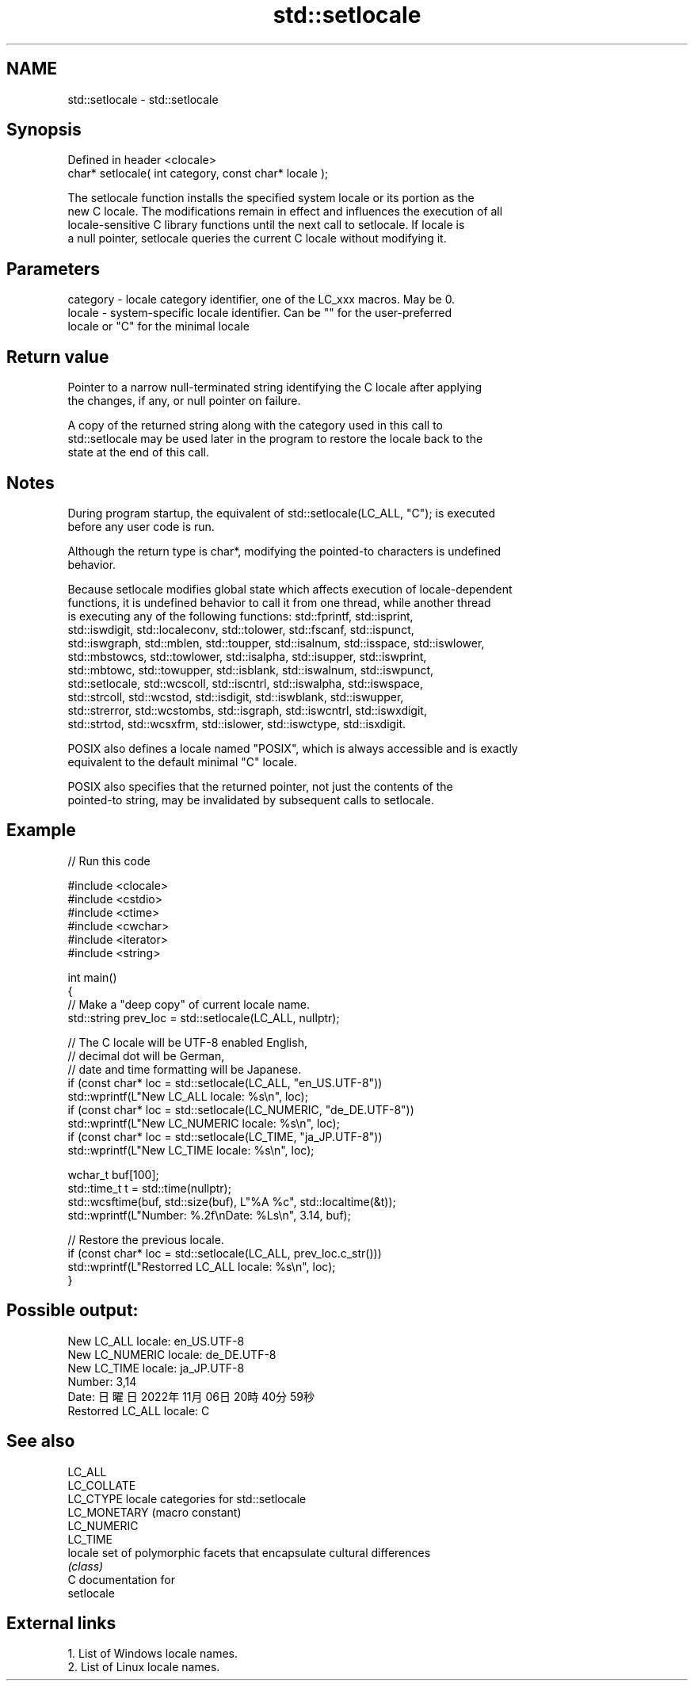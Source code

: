 .TH std::setlocale 3 "2024.06.10" "http://cppreference.com" "C++ Standard Libary"
.SH NAME
std::setlocale \- std::setlocale

.SH Synopsis
   Defined in header <clocale>
   char* setlocale( int category, const char* locale );

   The setlocale function installs the specified system locale or its portion as the
   new C locale. The modifications remain in effect and influences the execution of all
   locale-sensitive C library functions until the next call to setlocale. If locale is
   a null pointer, setlocale queries the current C locale without modifying it.

.SH Parameters

   category - locale category identifier, one of the LC_xxx macros. May be 0.
   locale   - system-specific locale identifier. Can be "" for the user-preferred
              locale or "C" for the minimal locale

.SH Return value

   Pointer to a narrow null-terminated string identifying the C locale after applying
   the changes, if any, or null pointer on failure.

   A copy of the returned string along with the category used in this call to
   std::setlocale may be used later in the program to restore the locale back to the
   state at the end of this call.

.SH Notes

   During program startup, the equivalent of std::setlocale(LC_ALL, "C"); is executed
   before any user code is run.

   Although the return type is char*, modifying the pointed-to characters is undefined
   behavior.

   Because setlocale modifies global state which affects execution of locale-dependent
   functions, it is undefined behavior to call it from one thread, while another thread
   is executing any of the following functions: std::fprintf, std::isprint,
   std::iswdigit, std::localeconv, std::tolower, std::fscanf, std::ispunct,
   std::iswgraph, std::mblen, std::toupper, std::isalnum, std::isspace, std::iswlower,
   std::mbstowcs, std::towlower, std::isalpha, std::isupper, std::iswprint,
   std::mbtowc, std::towupper, std::isblank, std::iswalnum, std::iswpunct,
   std::setlocale, std::wcscoll, std::iscntrl, std::iswalpha, std::iswspace,
   std::strcoll, std::wcstod, std::isdigit, std::iswblank, std::iswupper,
   std::strerror, std::wcstombs, std::isgraph, std::iswcntrl, std::iswxdigit,
   std::strtod, std::wcsxfrm, std::islower, std::iswctype, std::isxdigit.

   POSIX also defines a locale named "POSIX", which is always accessible and is exactly
   equivalent to the default minimal "C" locale.

   POSIX also specifies that the returned pointer, not just the contents of the
   pointed-to string, may be invalidated by subsequent calls to setlocale.

.SH Example


// Run this code

 #include <clocale>
 #include <cstdio>
 #include <ctime>
 #include <cwchar>
 #include <iterator>
 #include <string>

 int main()
 {
     // Make a "deep copy" of current locale name.
     std::string prev_loc = std::setlocale(LC_ALL, nullptr);

     // The C locale will be UTF-8 enabled English,
     // decimal dot will be German,
     // date and time formatting will be Japanese.
     if (const char* loc = std::setlocale(LC_ALL, "en_US.UTF-8"))
         std::wprintf(L"New LC_ALL locale: %s\\n", loc);
     if (const char* loc = std::setlocale(LC_NUMERIC, "de_DE.UTF-8"))
         std::wprintf(L"New LC_NUMERIC locale: %s\\n", loc);
     if (const char* loc = std::setlocale(LC_TIME, "ja_JP.UTF-8"))
         std::wprintf(L"New LC_TIME locale: %s\\n", loc);

     wchar_t buf[100];
     std::time_t t = std::time(nullptr);
     std::wcsftime(buf, std::size(buf), L"%A %c", std::localtime(&t));
     std::wprintf(L"Number: %.2f\\nDate: %Ls\\n", 3.14, buf);

     // Restore the previous locale.
     if (const char* loc = std::setlocale(LC_ALL, prev_loc.c_str()))
         std::wprintf(L"Restorred LC_ALL locale: %s\\n", loc);
 }

.SH Possible output:

 New LC_ALL locale: en_US.UTF-8
 New LC_NUMERIC locale: de_DE.UTF-8
 New LC_TIME locale: ja_JP.UTF-8
 Number: 3,14
 Date: 日曜日 2022年11月06日 20時40分59秒
 Restorred LC_ALL locale: C

.SH See also

   LC_ALL
   LC_COLLATE
   LC_CTYPE    locale categories for std::setlocale
   LC_MONETARY (macro constant)
   LC_NUMERIC
   LC_TIME
   locale      set of polymorphic facets that encapsulate cultural differences
               \fI(class)\fP
   C documentation for
   setlocale

.SH External links

   1.  List of Windows locale names.
   2.  List of Linux locale names.
